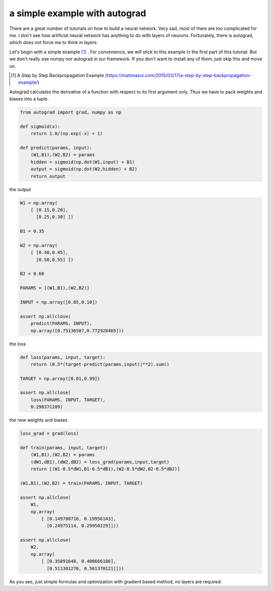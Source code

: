 ==============================
a simple example with autograd
==============================

There are a great number of tutorials on how to build a neural
network. Very sad, most of them are too complicated for me. I don't
see how artificial neural network has anything to do with layers of
neurons. Fortunately, there is autograd, which does not force me to
think in layers.

Let's begin with a simple example [#]_ . For convenience, we will
stick to this example in the first part of this tutorial. But we don't
really use numpy nor autograd in our framework. If you don't want to
install any of them, just skip this and move on.

.. [#] A Step by Step Backpropagation Example (https://mattmazur.com/2015/03/17/a-step-by-step-backpropagation-example/)

Autograd calculates the derivative of a function with respect to its
first argument only. Thus we have to pack weights and biases into a
tuple.

.. code::

    from autograd import grad, numpy as np

    def sigmoid(x):
        return 1.0/(np.exp(-x) + 1)

    def predict(params, input):
        (W1,B1),(W2,B2) = params
        hidden = sigmoid(np.dot(W1,input) + B1)
        output = sigmoid(np.dot(W2,hidden) + B2)
        return output


the output

.. code::

    W1 = np.array(
        [ [0.15,0.20],
          [0.25,0.30] ])

    B1 = 0.35

    W2 = np.array(
        [ [0.40,0.45],
          [0.50,0.55] ])

    B2 = 0.60

    PARAMS = [(W1,B1),(W2,B2)]

    INPUT = np.array([0.05,0.10])

    assert np.allclose(
        predict(PARAMS, INPUT),
        np.array([0.75136507,0.772928465]))


the loss

.. code::

    def loss(params, input, target):
        return (0.5*(target-predict(params,input))**2).sum()

    TARGET = np.array([0.01,0.99])

    assert np.allclose(
        loss(PARAMS, INPUT, TARGET),
        0.298371109)


the new weights and biases

.. code::

    loss_grad = grad(loss)

    def train(params, input, target):
        (W1,B1),(W2,B2) = params
        (dW1,dB1),(dW2,dB2) = loss_grad(params,input,target)
        return [(W1-0.5*dW1,B1-0.5*dB1),(W2-0.5*dW2,B2-0.5*dB2)]

    (W1,B1),(W2,B2) = train(PARAMS, INPUT, TARGET)

    assert np.allclose(
        W1,
        np.array(
            [ [0.149780716, 0.19956143],
              [0.24975114, 0.29950229]]))

    assert np.allclose(
        W2,
        np.array(
            [ [0.35891648, 0.408666186],
              [0.511301270, 0.561370121]]))

As you see, just simple formulas and optimization with gradient based
method, no layers are required.
